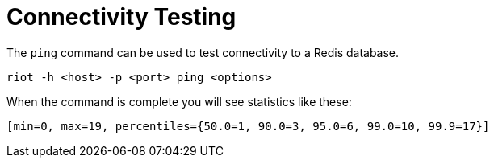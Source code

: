 [[_ping]]
= Connectivity Testing

The `ping` command can be used to test connectivity to a Redis database.

[source]
----
riot -h <host> -p <port> ping <options>
----

When the command is complete you will see statistics like these:

[source]
----
[min=0, max=19, percentiles={50.0=1, 90.0=3, 95.0=6, 99.0=10, 99.9=17}]
----